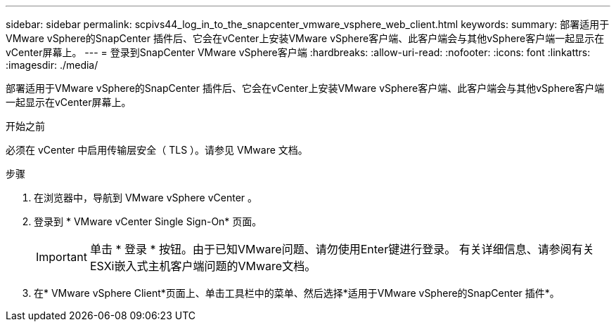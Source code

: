 ---
sidebar: sidebar 
permalink: scpivs44_log_in_to_the_snapcenter_vmware_vsphere_web_client.html 
keywords:  
summary: 部署适用于VMware vSphere的SnapCenter 插件后、它会在vCenter上安装VMware vSphere客户端、此客户端会与其他vSphere客户端一起显示在vCenter屏幕上。 
---
= 登录到SnapCenter VMware vSphere客户端
:hardbreaks:
:allow-uri-read: 
:nofooter: 
:icons: font
:linkattrs: 
:imagesdir: ./media/


[role="lead"]
部署适用于VMware vSphere的SnapCenter 插件后、它会在vCenter上安装VMware vSphere客户端、此客户端会与其他vSphere客户端一起显示在vCenter屏幕上。

.开始之前
必须在 vCenter 中启用传输层安全（ TLS ）。请参见 VMware 文档。

.步骤
. 在浏览器中，导航到 VMware vSphere vCenter 。
. 登录到 * VMware vCenter Single Sign-On* 页面。
+

IMPORTANT: 单击 * 登录 * 按钮。由于已知VMware问题、请勿使用Enter键进行登录。 有关详细信息、请参阅有关ESXi嵌入式主机客户端问题的VMware文档。

. 在* VMware vSphere Client*页面上、单击工具栏中的菜单、然后选择*适用于VMware vSphere的SnapCenter 插件*。

